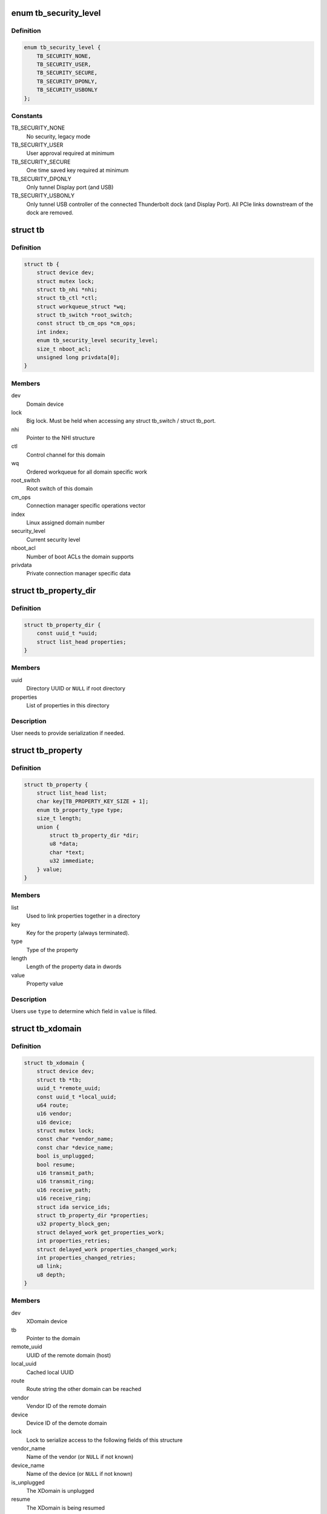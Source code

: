 .. -*- coding: utf-8; mode: rst -*-
.. src-file: include/linux/thunderbolt.h

.. _`tb_security_level`:

enum tb_security_level
======================

.. c:type:: enum tb_security_level

    Thunderbolt security level

.. _`tb_security_level.definition`:

Definition
----------

.. code-block:: c

    enum tb_security_level {
        TB_SECURITY_NONE,
        TB_SECURITY_USER,
        TB_SECURITY_SECURE,
        TB_SECURITY_DPONLY,
        TB_SECURITY_USBONLY
    };

.. _`tb_security_level.constants`:

Constants
---------

TB_SECURITY_NONE
    No security, legacy mode

TB_SECURITY_USER
    User approval required at minimum

TB_SECURITY_SECURE
    One time saved key required at minimum

TB_SECURITY_DPONLY
    Only tunnel Display port (and USB)

TB_SECURITY_USBONLY
    Only tunnel USB controller of the connected
    Thunderbolt dock (and Display Port). All PCIe
    links downstream of the dock are removed.

.. _`tb`:

struct tb
=========

.. c:type:: struct tb

    main thunderbolt bus structure

.. _`tb.definition`:

Definition
----------

.. code-block:: c

    struct tb {
        struct device dev;
        struct mutex lock;
        struct tb_nhi *nhi;
        struct tb_ctl *ctl;
        struct workqueue_struct *wq;
        struct tb_switch *root_switch;
        const struct tb_cm_ops *cm_ops;
        int index;
        enum tb_security_level security_level;
        size_t nboot_acl;
        unsigned long privdata[0];
    }

.. _`tb.members`:

Members
-------

dev
    Domain device

lock
    Big lock. Must be held when accessing any struct
    tb_switch / struct tb_port.

nhi
    Pointer to the NHI structure

ctl
    Control channel for this domain

wq
    Ordered workqueue for all domain specific work

root_switch
    Root switch of this domain

cm_ops
    Connection manager specific operations vector

index
    Linux assigned domain number

security_level
    Current security level

nboot_acl
    Number of boot ACLs the domain supports

privdata
    Private connection manager specific data

.. _`tb_property_dir`:

struct tb_property_dir
======================

.. c:type:: struct tb_property_dir

    XDomain property directory

.. _`tb_property_dir.definition`:

Definition
----------

.. code-block:: c

    struct tb_property_dir {
        const uuid_t *uuid;
        struct list_head properties;
    }

.. _`tb_property_dir.members`:

Members
-------

uuid
    Directory UUID or \ ``NULL``\  if root directory

properties
    List of properties in this directory

.. _`tb_property_dir.description`:

Description
-----------

User needs to provide serialization if needed.

.. _`tb_property`:

struct tb_property
==================

.. c:type:: struct tb_property

    XDomain property

.. _`tb_property.definition`:

Definition
----------

.. code-block:: c

    struct tb_property {
        struct list_head list;
        char key[TB_PROPERTY_KEY_SIZE + 1];
        enum tb_property_type type;
        size_t length;
        union {
            struct tb_property_dir *dir;
            u8 *data;
            char *text;
            u32 immediate;
        } value;
    }

.. _`tb_property.members`:

Members
-------

list
    Used to link properties together in a directory

key
    Key for the property (always terminated).

type
    Type of the property

length
    Length of the property data in dwords

value
    Property value

.. _`tb_property.description`:

Description
-----------

Users use \ ``type``\  to determine which field in \ ``value``\  is filled.

.. _`tb_xdomain`:

struct tb_xdomain
=================

.. c:type:: struct tb_xdomain

    Cross-domain (XDomain) connection

.. _`tb_xdomain.definition`:

Definition
----------

.. code-block:: c

    struct tb_xdomain {
        struct device dev;
        struct tb *tb;
        uuid_t *remote_uuid;
        const uuid_t *local_uuid;
        u64 route;
        u16 vendor;
        u16 device;
        struct mutex lock;
        const char *vendor_name;
        const char *device_name;
        bool is_unplugged;
        bool resume;
        u16 transmit_path;
        u16 transmit_ring;
        u16 receive_path;
        u16 receive_ring;
        struct ida service_ids;
        struct tb_property_dir *properties;
        u32 property_block_gen;
        struct delayed_work get_properties_work;
        int properties_retries;
        struct delayed_work properties_changed_work;
        int properties_changed_retries;
        u8 link;
        u8 depth;
    }

.. _`tb_xdomain.members`:

Members
-------

dev
    XDomain device

tb
    Pointer to the domain

remote_uuid
    UUID of the remote domain (host)

local_uuid
    Cached local UUID

route
    Route string the other domain can be reached

vendor
    Vendor ID of the remote domain

device
    Device ID of the demote domain

lock
    Lock to serialize access to the following fields of this structure

vendor_name
    Name of the vendor (or \ ``NULL``\  if not known)

device_name
    Name of the device (or \ ``NULL``\  if not known)

is_unplugged
    The XDomain is unplugged

resume
    The XDomain is being resumed

transmit_path
    HopID which the remote end expects us to transmit

transmit_ring
    Local ring (hop) where outgoing packets are pushed

receive_path
    HopID which we expect the remote end to transmit

receive_ring
    Local ring (hop) where incoming packets arrive

service_ids
    Used to generate IDs for the services

properties
    Properties exported by the remote domain

property_block_gen
    Generation of \ ``properties``\ 

get_properties_work
    Work used to get remote domain properties

properties_retries
    Number of times left to read properties

properties_changed_work
    Work used to notify the remote domain that
    our properties have changed

properties_changed_retries
    Number of times left to send properties
    changed notification

link
    Root switch link the remote domain is connected (ICM only)

depth
    Depth in the chain the remote domain is connected (ICM only)

.. _`tb_xdomain.description`:

Description
-----------

This structure represents connection across two domains (hosts).
Each XDomain contains zero or more services which are exposed as
\ :c:type:`struct tb_service <tb_service>`\  objects.

Service drivers may access this structure if they need to enumerate
non-standard properties but they need hold \ ``lock``\  when doing so
because properties can be changed asynchronously in response to
changes in the remote domain.

.. _`tb_service`:

struct tb_service
=================

.. c:type:: struct tb_service

    Thunderbolt service

.. _`tb_service.definition`:

Definition
----------

.. code-block:: c

    struct tb_service {
        struct device dev;
        int id;
        const char *key;
        u32 prtcid;
        u32 prtcvers;
        u32 prtcrevs;
        u32 prtcstns;
    }

.. _`tb_service.members`:

Members
-------

dev
    XDomain device

id
    ID of the service (shown in sysfs)

key
    Protocol key from the properties directory

prtcid
    Protocol ID from the properties directory

prtcvers
    Protocol version from the properties directory

prtcrevs
    Protocol software revision from the properties directory

prtcstns
    Protocol settings mask from the properties directory

.. _`tb_service.description`:

Description
-----------

Each domain exposes set of services it supports as collection of
properties. For each service there will be one corresponding
\ :c:type:`struct tb_service <tb_service>`\ . Service drivers are bound to these.

.. _`tb_nhi`:

struct tb_nhi
=============

.. c:type:: struct tb_nhi

    thunderbolt native host interface

.. _`tb_nhi.definition`:

Definition
----------

.. code-block:: c

    struct tb_nhi {
        spinlock_t lock;
        struct pci_dev *pdev;
        void __iomem *iobase;
        struct tb_ring **tx_rings;
        struct tb_ring **rx_rings;
        struct ida msix_ida;
        bool going_away;
        struct work_struct interrupt_work;
        u32 hop_count;
    }

.. _`tb_nhi.members`:

Members
-------

lock
    Must be held during ring creation/destruction. Is acquired by
    interrupt_work when dispatching interrupts to individual rings.

pdev
    Pointer to the PCI device

iobase
    MMIO space of the NHI

tx_rings
    All Tx rings available on this host controller

rx_rings
    All Rx rings available on this host controller

msix_ida
    Used to allocate MSI-X vectors for rings

going_away
    The host controller device is about to disappear so when
    this flag is set, avoid touching the hardware anymore.

interrupt_work
    Work scheduled to handle ring interrupt when no
    MSI-X is used.

hop_count
    Number of rings (end point hops) supported by NHI.

.. _`tb_ring`:

struct tb_ring
==============

.. c:type:: struct tb_ring

    thunderbolt TX or RX ring associated with a NHI

.. _`tb_ring.definition`:

Definition
----------

.. code-block:: c

    struct tb_ring {
        spinlock_t lock;
        struct tb_nhi *nhi;
        int size;
        int hop;
        int head;
        int tail;
        struct ring_desc *descriptors;
        dma_addr_t descriptors_dma;
        struct list_head queue;
        struct list_head in_flight;
        struct work_struct work;
        bool is_tx:1;
        bool running:1;
        int irq;
        u8 vector;
        unsigned int flags;
        u16 sof_mask;
        u16 eof_mask;
        void (*start_poll)(void *data);
        void *poll_data;
    }

.. _`tb_ring.members`:

Members
-------

lock
    Lock serializing actions to this ring. Must be acquired after
    nhi->lock.

nhi
    Pointer to the native host controller interface

size
    Size of the ring

hop
    Hop (DMA channel) associated with this ring

head
    Head of the ring (write next descriptor here)

tail
    Tail of the ring (complete next descriptor here)

descriptors
    Allocated descriptors for this ring

descriptors_dma
    *undescribed*

queue
    Queue holding frames to be transferred over this ring

in_flight
    Queue holding frames that are currently in flight

work
    Interrupt work structure

is_tx
    Is the ring Tx or Rx

running
    Is the ring running

irq
    MSI-X irq number if the ring uses MSI-X. \ ``0``\  otherwise.

vector
    MSI-X vector number the ring uses (only set if \ ``irq``\  is > 0)

flags
    Ring specific flags

sof_mask
    Bit mask used to detect start of frame PDF

eof_mask
    Bit mask used to detect end of frame PDF

start_poll
    Called when ring interrupt is triggered to start
    polling. Passing \ ``NULL``\  keeps the ring in interrupt mode.

poll_data
    Data passed to \ ``start_poll``\ 

.. _`ring_desc_flags`:

enum ring_desc_flags
====================

.. c:type:: enum ring_desc_flags

    Flags for DMA ring descriptor \ ``RING_DESC_ISOCH``\ : Enable isonchronous DMA (Tx only) \ ``RING_DESC_CRC_ERROR``\ : In frame mode CRC check failed for the frame (Rx only) \ ``RING_DESC_COMPLETED``\ : Descriptor completed (set by NHI) \ ``RING_DESC_POSTED``\ : Always set this \ ``RING_DESC_BUFFER_OVERRUN``\ : RX buffer overrun \ ``RING_DESC_INTERRUPT``\ : Request an interrupt on completion

.. _`ring_desc_flags.definition`:

Definition
----------

.. code-block:: c

    enum ring_desc_flags {
        RING_DESC_ISOCH,
        RING_DESC_CRC_ERROR,
        RING_DESC_COMPLETED,
        RING_DESC_POSTED,
        RING_DESC_BUFFER_OVERRUN,
        RING_DESC_INTERRUPT
    };

.. _`ring_desc_flags.constants`:

Constants
---------

RING_DESC_ISOCH
    *undescribed*

RING_DESC_CRC_ERROR
    *undescribed*

RING_DESC_COMPLETED
    *undescribed*

RING_DESC_POSTED
    *undescribed*

RING_DESC_BUFFER_OVERRUN
    *undescribed*

RING_DESC_INTERRUPT
    *undescribed*

.. _`ring_frame`:

struct ring_frame
=================

.. c:type:: struct ring_frame

    For use with ring_rx/ring_tx

.. _`ring_frame.definition`:

Definition
----------

.. code-block:: c

    struct ring_frame {
        dma_addr_t buffer_phy;
        ring_cb callback;
        struct list_head list;
        u32 size:12;
        u32 flags:12;
        u32 eof:4;
        u32 sof:4;
    }

.. _`ring_frame.members`:

Members
-------

buffer_phy
    DMA mapped address of the frame

callback
    Callback called when the frame is finished (optional)

list
    Frame is linked to a queue using this

size
    Size of the frame in bytes (%0 means \ ``4096``\ )

flags
    Flags for the frame (see \ :c:type:`enum ring_desc_flags <ring_desc_flags>`\ )

eof
    End of frame protocol defined field

sof
    Start of frame protocol defined field

.. _`tb_ring_rx`:

tb_ring_rx
==========

.. c:function:: int tb_ring_rx(struct tb_ring *ring, struct ring_frame *frame)

    enqueue a frame on an RX ring

    :param ring:
        Ring to enqueue the frame
    :type ring: struct tb_ring \*

    :param frame:
        Frame to enqueue
    :type frame: struct ring_frame \*

.. _`tb_ring_rx.description`:

Description
-----------

\ ``frame->buffer``\ , \ ``frame->buffer_phy``\  have to be set. The buffer must
contain at least \ ``TB_FRAME_SIZE``\  bytes.

\ ``frame->callback``\  will be invoked with \ ``frame->size``\ , \ ``frame->flags``\ ,
\ ``frame->eof``\ , \ ``frame->sof``\  set once the frame has been received.

If \ :c:func:`ring_stop`\  is called after the packet has been enqueued
\ ``frame->callback``\  will be called with canceled set to true.

.. _`tb_ring_rx.return`:

Return
------

Returns \ ``-ESHUTDOWN``\  if ring_stop has been called. Zero otherwise.

.. _`tb_ring_tx`:

tb_ring_tx
==========

.. c:function:: int tb_ring_tx(struct tb_ring *ring, struct ring_frame *frame)

    enqueue a frame on an TX ring

    :param ring:
        Ring the enqueue the frame
    :type ring: struct tb_ring \*

    :param frame:
        Frame to enqueue
    :type frame: struct ring_frame \*

.. _`tb_ring_tx.description`:

Description
-----------

\ ``frame->buffer``\ , \ ``frame->buffer_phy``\ , \ ``frame->size``\ , \ ``frame->eof``\  and
\ ``frame->sof``\  have to be set.

\ ``frame->callback``\  will be invoked with once the frame has been transmitted.

If \ :c:func:`ring_stop`\  is called after the packet has been enqueued \ ``frame->callback``\ 
will be called with canceled set to true.

.. _`tb_ring_tx.return`:

Return
------

Returns \ ``-ESHUTDOWN``\  if ring_stop has been called. Zero otherwise.

.. _`tb_ring_dma_device`:

tb_ring_dma_device
==================

.. c:function:: struct device *tb_ring_dma_device(struct tb_ring *ring)

    Return device used for DMA mapping

    :param ring:
        Ring whose DMA device is retrieved
    :type ring: struct tb_ring \*

.. _`tb_ring_dma_device.description`:

Description
-----------

Use this function when you are mapping DMA for buffers that are
passed to the ring for sending/receiving.

.. This file was automatic generated / don't edit.

